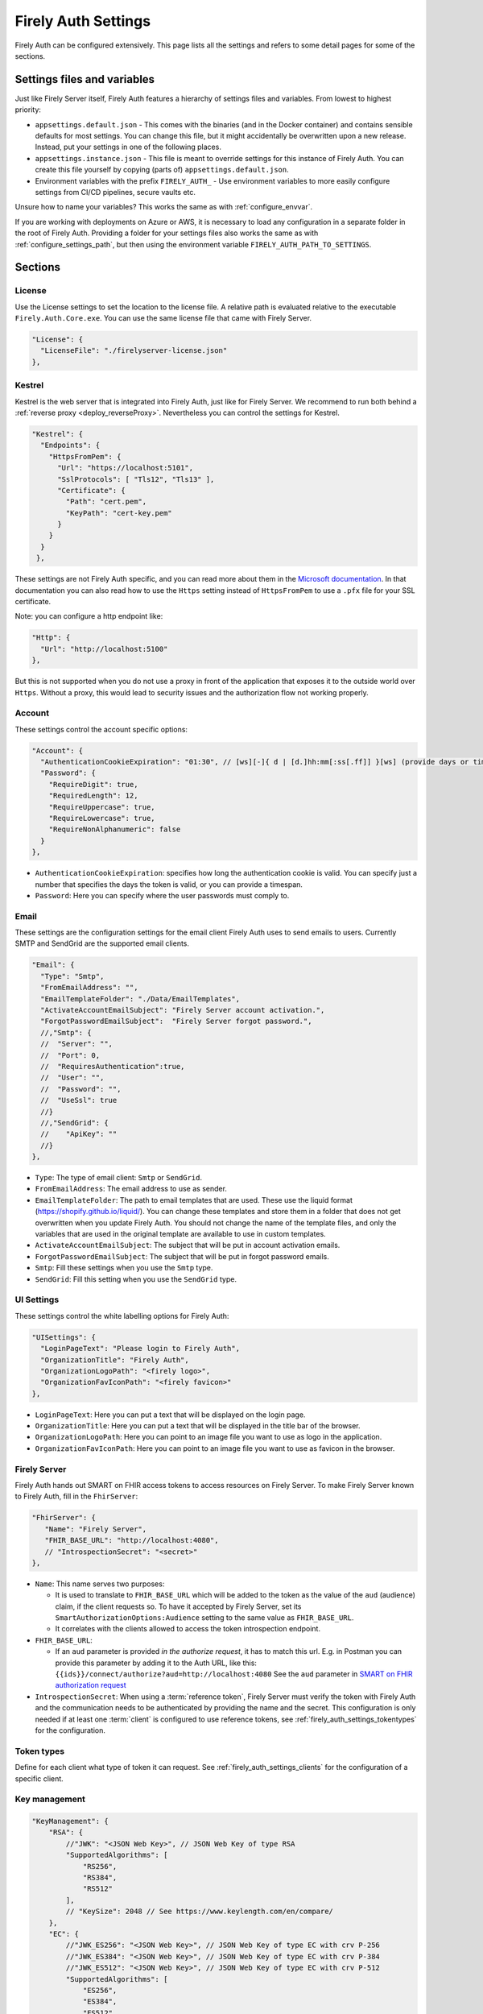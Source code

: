 .. _firely_auth_settings:

Firely Auth Settings
====================

Firely Auth can be configured extensively. This page lists all the settings and refers to some detail pages for some of the sections.

Settings files and variables
----------------------------

Just like Firely Server itself, Firely Auth features a hierarchy of settings files and variables. From lowest to highest priority:

- ``appsettings.default.json`` - This comes with the binaries (and in the Docker container) and contains sensible defaults for most settings. 
  You can change this file, but it might accidentally be overwritten upon a new release. Instead, put your settings in one of the following places.
- ``appsettings.instance.json`` - This file is meant to override settings for this instance of Firely Auth. You can create this file yourself by copying (parts of) ``appsettings.default.json``.
- Environment variables with the prefix ``FIRELY_AUTH_`` - Use environment variables to more easily configure settings from CI/CD pipelines, secure vaults etc.

Unsure how to name your variables? This works the same as with :ref:`configure_envvar`.

If you are working with deployments on Azure or AWS, it is necessary to load any configuration in a separate folder in the root of Firely Auth. Providing a folder for your settings files also works the same as with :ref:`configure_settings_path`, but then using the environment variable ``FIRELY_AUTH_PATH_TO_SETTINGS``.

Sections
--------

.. _firely_auth_settings_license:

License
^^^^^^^

Use the License settings to set the location to the license file. A relative path is evaluated relative to the executable ``Firely.Auth.Core.exe``.
You can use the same license file that came with Firely Server.

.. code-block:: json

  "License": {
    "LicenseFile": "./firelyserver-license.json"
  },


.. _firely_auth_settings_kestrel:

Kestrel
^^^^^^^

Kestrel is the web server that is integrated into Firely Auth, just like for Firely Server. We recommend to run both behind a :ref:`reverse proxy <deploy_reverseProxy>`.
Nevertheless you can control the settings for Kestrel.

.. code-block:: json
    
  "Kestrel": {
    "Endpoints": {
      "HttpsFromPem": {
        "Url": "https://localhost:5101",
        "SslProtocols": [ "Tls12", "Tls13" ],
        "Certificate": {
          "Path": "cert.pem",
          "KeyPath": "cert-key.pem"
        }
      }
    }
   },
 
These settings are not Firely Auth specific, and you can read more about them in the `Microsoft documentation <https://docs.microsoft.com/en-us/aspnet/core/fundamentals/servers/kestrel/endpoints>`_.
In that documentation you can also read how to use the ``Https`` setting instead of ``HttpsFromPem`` to use a ``.pfx`` file for your SSL certificate.

Note: you can configure a http endpoint like:

.. code-block:: json

    "Http": {
      "Url": "http://localhost:5100"
    },

But this is not supported when you do not use a proxy in front of the application that exposes it to the outside world over ``Https``. 
Without a proxy, this would lead to security issues and the authorization flow not working properly.  

.. _firely_auth_settings_account:

Account
^^^^^^^

These settings control the account specific options:

.. code-block:: json

  "Account": {
    "AuthenticationCookieExpiration": "01:30", // [ws][-]{ d | [d.]hh:mm[:ss[.ff]] }[ws] (provide days or timespan)
    "Password": {
      "RequireDigit": true,
      "RequiredLength": 12,
      "RequireUppercase": true,
      "RequireLowercase": true,
      "RequireNonAlphanumeric": false
    }
  },

- ``AuthenticationCookieExpiration``: specifies how long the authentication cookie is valid. You can specify just a number that specifies the days the token is valid, or you can provide a timespan.

- ``Password``: Here you can specify where the user passwords must comply to.

.. _firely_auth_settings_email:

Email
^^^^^

These settings are the configuration settings for the email client Firely Auth uses to send emails to users.
Currently SMTP and SendGrid are the supported email clients.

.. code-block:: json

  "Email": {
    "Type": "Smtp",
    "FromEmailAddress": "", 
    "EmailTemplateFolder": "./Data/EmailTemplates",
    "ActivateAccountEmailSubject": "Firely Server account activation.",
    "ForgotPasswordEmailSubject":  "Firely Server forgot password.",
    //,"Smtp": {
    //	"Server": "",
    //	"Port": 0,
    //	"RequiresAuthentication":true,
    //	"User": "",
    //	"Password": "",
    //	"UseSsl": true
    //}
    //,"SendGrid": {
    //    "ApiKey": ""
    //}
  },

- ``Type``: The type of email client: ``Smtp`` or ``SendGrid``. 
- ``FromEmailAddress``: The email address to use as sender.
- ``EmailTemplateFolder``: The path to email templates that are used. These use the liquid format (https://shopify.github.io/liquid/). You can change these templates and store them in a folder that does not get overwritten when you update Firely Auth. You should not change the name of the template files, and only the variables that are used in the original template are available to use in custom templates.
- ``ActivateAccountEmailSubject``: The subject that will be put in account activation emails.
- ``ForgotPasswordEmailSubject``: The subject that will be put in forgot password emails.
- ``Smtp``: Fill these settings when you use the ``Smtp`` type.
- ``SendGrid``: Fill this setting when you use the ``SendGrid`` type.

.. _firely_auth_settings_ui:

UI Settings
^^^^^^^^^^^

These settings control the white labelling options for Firely Auth:

.. code-block:: json

  "UISettings": {
    "LoginPageText": "Please login to Firely Auth",
    "OrganizationTitle": "Firely Auth",
    "OrganizationLogoPath": "<firely logo>",
    "OrganizationFavIconPath": "<firely favicon>"
  },

- ``LoginPageText``: Here you can put a text that will be displayed on the login page.

- ``OrganizationTitle``: Here you can put a text that will be displayed in the title bar of the browser.

- ``OrganizationLogoPath``: Here you can point to an image file you want to use as logo in the application.

- ``OrganizationFavIconPath``: Here you can point to an image file you want to use as favicon in the browser.

.. _firely_auth_settings_server:

Firely Server
^^^^^^^^^^^^^

Firely Auth hands out SMART on FHIR access tokens to access resources on Firely Server. 
To make Firely Server known to Firely Auth, fill in the ``FhirServer``:

.. code-block:: json

   "FhirServer": {
      "Name": "Firely Server",
      "FHIR_BASE_URL": "http://localhost:4080",
      // "IntrospectionSecret": "<secret>"
   },

- ``Name``: This name serves two purposes:

  - It is used to translate to ``FHIR_BASE_URL`` which will be added to the token as the value of the ``aud`` (audience) claim, if the client requests so. 
    To have it accepted by Firely Server, set its ``SmartAuthorizationOptions:Audience`` setting to the same value as ``FHIR_BASE_URL``.
  - It correlates with the clients allowed to access the token introspection endpoint.

- ``FHIR_BASE_URL``:

  - If an ``aud`` parameter is provided *in the authorize request*, it has to match this url. 
    E.g. in Postman you can provide this parameter by adding it to the Auth URL, like this: ``{{ids}}/connect/authorize?aud=http://localhost:4080`` 
    See the ``aud`` parameter in `SMART on FHIR authorization request`_

- ``IntrospectionSecret``: When using a :term:`reference token`, Firely Server must verify the token with Firely Auth and the communication needs to be authenticated by providing the name and the secret. This configuration is only needed if at least one :term:`client` is configured to use reference tokens, see :ref:`firely_auth_settings_tokentypes` for the configuration.

.. _firely_auth_settings_tokentypes:

Token types
^^^^^^^^^^^

Define for each client what type of token it can request. See :ref:`firely_auth_settings_clients` for the configuration of a specific client.

.. _firely_auth_settings_keymanagement:

Key management
^^^^^^^^^^^^^^

.. code-block:: json

  "KeyManagement": {
      "RSA": {
          //"JWK": "<JSON Web Key>", // JSON Web Key of type RSA
          "SupportedAlgorithms": [
              "RS256",
              "RS384",
              "RS512"
          ],
          // "KeySize": 2048 // See https://www.keylength.com/en/compare/
      },
      "EC": {
          //"JWK_ES256": "<JSON Web Key>", // JSON Web Key of type EC with crv P-256
          //"JWK_ES384": "<JSON Web Key>", // JSON Web Key of type EC with crv P-384
          //"JWK_ES512": "<JSON Web Key>", // JSON Web Key of type EC with crv P-512
          "SupportedAlgorithms": [
              "ES256",
              "ES384",
              "ES512"
          ]
      }
  }

Firely Auth can work with multiple signature keys, used to sign access and other tokens. 

- ``RSA``: defines the RSA algorithms that are supported. In the config above all available algorithms are listed.
  Inferno tests require at least RS256 for all Single Patient tests, and for Bulk Data Export a RS384 or higher is needed.

  - ``JWK``: allows to provide a pre-generated JSON Web Key. If this is not provided, Firely Auth will generate a key.
  - ``SupportedAlgorithms``: limit this list to the algorithms that you need in your setup. In the config above all available algorithms are listed.
  - ``KeySize``: the size of RSA key generated by Firely Auth. By default, it is set to 2048.

- ``EC``: defines the EC (Elliptic Curve) algorithms that are supported. Inferno tests for Bulk Data Export require support for EC keys.

  - ``JWK_ES*``: allows to provide a pre-generated JSON Web Key. If this is not provided, Firely Auth will generate a key for each of the supported algorithms.
  - ``SupportedAlgorithms``: limit this list to the algorithms that you need in your setup. In the config above all available algorithms are listed.

Note that a single RSA key can be used for all supported algorithms. However, an EC key is tied to a specific algorithm, therefore you can supply a key for each of the algorithms.

For more background on JSON Web Keys see `RFC 7517 <see https://tools.ietf.org/html/rfc7517>`_.

.. _firely_auth_settings_tokenintro:

Token introspection
^^^^^^^^^^^^^^^^^^^

When using a :term:`reference token`, Firely Server must verify the token with Firely Auth. See :ref:`firely_auth_settings_server`. 
Whether to use reference token or JWT's is configured per client in :ref:`firely_auth_settings_clients`, with the ``AccessTokenType`` setting.

.. _firely_auth_settings_userstore:

User store
^^^^^^^^^^

A :term:`user` must be able to authenticate to Firely Auth before granting permissions to a :term:`client`. 
Therefore we register the users with Firely Auth. Firely Auth supports two types of stores: Sqlite and SQL Server.

The store stores the user information, their encrypted passwords and their claims in the database.
See :ref:`firely_auth_deploy_sqlite` and :ref:`firely_auth_deploy_sql` for details on setting up the database.

.. code-block:: json

  "UserStore": {
      "Type": "Sqlite", // Sqlite | SqlServer
      "PasswordHashIterations": 600000,
      "LogSqlQueryParameterValues": false,
      "Sqlite": {
          "ConnectionString": "<connection string here>"
      },
      "SqlServer": {
          "ConnectionString": "<connection string here>"
      }
  },

- ``Type``: select the type of store to use
- ``PasswordHashIterations``: number of password hash iterations to prevent brute force attacks. Default 600000. Sync this value when using Firely Auth Management App :ref:`firely_auth_mgmt`.
- ``LogSqlQueryParameterValues``: when you configured logging of executed queries, the parameter values that are sent to the database are hidden by default. By putting this setting to ``true``, the values will be unhidden and visible in the logs. This might expose sensitive data. You will have to change the ``Serilog->MinimumLevel->Default`` and ``Serilog->MinimumLevel->Override->Microsoft`` log settings to ``Information``. 
- ``Sqlite``: settings for the Sqlite store

  - ``ConnectionString``: connection string to the SQL Server database where the users are to be stored.

- ``SqlServer``: settings for the SQL Server store

  - ``ConnectionString``: connection string to the SQL Server database where the users are to be stored. This database and the schema therein must be created beforehand with a script when you use a database account with limited permissions. 

.. _firely_auth_settings_clients:

Clients
^^^^^^^

The ``ClientRegistration`` is used to register the :term:`clients <client>` that are allowed to request access tokens from Firely Auth.

.. code-block:: json

  "ClientRegistration": {
      "AllowedClients": [
          {
              "ClientId": "Jv3nZkaxN36ucP33",
              "ClientName": "Postman",
              "Description": "Postman API testing tool",
              "Enabled": true,
              "RequireConsent": true,
              "RedirectUris": ["https://www.getpostman.com/oauth2/callback", "https://oauth.pstmn.io/v1/callback", "https://oauth.pstmn.io/v1/browser-callback"],
              "ClientSecrets": [{"SecretType": "SharedSecret", "Secret": "re4&ih)+HQu~w"}], // SharedSecret, JWK
              "AllowedGrantTypes": ["client_credentials", "authorization_code"],
              "AllowedSmartLegacyActions": [],
              "AllowedSmartActions": ["c", "r", "u", "d", "s"],
              "AllowedSmartSubjects": [ "patient", "user", "system"],
              "AllowedResourceTypes": ["Patient", "Observation", "Claim"],
              "EnableLegacyFhirContext": false,
              "AlwaysIncludeUserClaimsInIdToken": true,
              "RequirePkce": false,
              "Require2fa": false,
              "AllowOfflineAccess": false,
              "AllowOnlineAccess": false,
              "AllowFirelySpecialScopes": true,
              "RequireClientSecret": true,
              "RefreshTokenLifetime": "30",
              "ConsentLifetime": "365",
              "RequireMfa": true,
              "AccessTokenType": "Jwt",
              "ClientClaims": [
                {
                  "Name": "ClaimName",
                  "Value": "ClaimValue"
                }
              ],
              "ClientClaimPrefix": "",
              "AlwaysSendClientClaims": false,
              "AllowManagementApiAccess": false,
              "EnableLocalLogin": false, 
              "EnableExternalLogin": false, 
              "IdentityProviderRestrictions": [ "OpenIdConnect-SAMPLE" ]
          }
      ]
  }

You register a :term:`client` in the ``AllowedClients`` array. For each client you can configure these settings:

- ``ClientId``: string: unique identifier for this client. It should be known to the client as well
- ``ClientName``: string: human readable name for the client, it is shown on the consent page
- ``Description``: string:  human readable description of the client
- ``Enabled``: true / false: simple switch to enable or disable a client (instead of removing it from the list)
- ``RequireConsent``: true / false: when true, Firely Auth will show the user a page for consent to granting the requested scopes to the client, otherwise all requested and valid scopes will be granted automatically.
- ``RedirectUris``: array of strings: url(s) on which Firely Auth will send the authorization code and access token. The client can specify one of the preregistered urls for a specific request.
- ``ClientSecrets``: secrets can be of type ``SharedSecret`` or ``JWK``. You can have multiple of each, so you can accept two secrets for a short period of time to support key rotation and an update window for the client. The ``ClientSecrets`` section is ignored if ``RequireClientSecret`` is set to ``false``.

  - SharedSecret: ``{"SecretType": "SharedSecret", "Secret": "<a secret string shared with the client>"}`` - this can be used for either :term:`client credentials` or :term:`authorization code flow`, but only with a :term:`confidential client`.
  - JWK: ``{"SecretType": "JWK", "SecretUrl": "<JWKS url>"}`` - where the JWKS url hosts a JSON Web Key Set that can be retrieved by Firely Auth, see also :term:`JWK`.
  - JWK: ``{"SecretType": "JWK", "Secret": "<JWK>"}`` - where JWK is the contents of a :term:`JWK`. Use this if the client cannot host a url with a JWKS. 
    Use one entry for each key in the keyset. Note that the JWK json structure is embedded in a string, so you need to escape the quotes within the JWK.
    The url option above is recommended. 

- ``AllowedGrantTypes``: array of either or both ``"client_credentials"`` and ``"authorization_code"``, referring to :term:`client credentials` and :term:`authorization code flow`. Use ``client credentials`` only for a :term:`confidential client`.
- ``AllowedSmartLegacyActions``: Firely Auth can also still support SMART on FHIR v1, where the actions are ``read`` and ``write``.
- ``AllowedSmartActions``: Actions on resources that can be granted in SMART on FHIR v2: ``c``, ``r``, ``u``, ``d`` and/or ``s``, see `SMART on FHIR V2 scopes`_
- ``AllowedSmartSubjects``: Categories of 'subjects' to which resource actions can be granted. Can be ``system``, ``user`` and/or ``patient``
- ``AllowedResourceTypes``: The client can only request SMART scopes for these resource types. To allow all resource types, do not use ``["*"]"`` but just leave the array empty.
- ``EnableLegacyFhirContext``: true / false - Whether to use the new syntax of ``fhirContext`` defined in `SMART on FHIR v2.1.0 <https://hl7.org/fhir/smart-app-launch/scopes-and-launch-context.html#fhir-context>`_. Default is false, when set to true the old syntax of ``fhirContext`` defined in `SMART on FHIR v2.0.0 <https://hl7.org/fhir/smart-app-launch/STU2/scopes-and-launch-context.html#fhircontext>`_ is used.
- ``AlwaysIncludeUserClaimsInIdToken``: true / false: When requesting both an id token and access token, should the user claims always be added to the id token instead of requiring the client to use the userinfo endpoint. Default is false
- ``Require PKCE``: true / false - see :term:`PKCE`. true is recommended for a :term:`public client` and can offer an extra layer of security for :term:`confidential client`.
- ``Require2fa``: true / false - Whether users are obliged to set up Multi Factor Authentication before they can use their account to get a token.
- ``AllowOfflineAccess``: true / false - Whether app can request refresh tokens while the user is online, see `SMART on FHIR refresh tokens`_
- ``AllowOnlineAccess``: true / false - Whether app can request refresh tokens while the user is offline, see `SMART on FHIR refresh tokens`_. A user is offline if he is logged out of Firely Auth, either manually or by expiration
- ``AllowFirelySpecialScopes``: true / false - Allow app to request scopes for Firely Server specific operations. Currently just 'http://server.fire.ly/auth/scope/erase-operation'
- ``RequireClientSecret``: true / false - A :term:`public client` cannot hold a secret, and then this can be set to ``false``. Then the ``ClientSecrets`` section is ignored. See also the note below.
- ``RefreshTokenLifetime``: If the client is allowed to use a :term:`refresh token`, how long should it be valid? The value is in days. You can also use HH:mm:ss for lower values.
- ``ConsentLifetime`` : This is an optional setting which can specify a period after which the users consent will be revoked. The value is in days. You can also use HH:mm:ss for lower values.
- ``AccessTokenType``: ``Jwt`` or ``Reference``. ``Jwt`` means that this client will get self-contained Json Web Tokens. ``Reference`` means that this client will get reference tokens, that refer to the actual token kept in memory by Firely Auth. For more background see :term:`reference token`.
- ``ClientClaims``: Enable a client to add static custom claims in the client credential flow. 

  - ``Name``: name of the claim
  - ``Value``: the value of the claim

- ``ClientClaimPrefix``: Add custom defined prefix to the name of all custom client claims. Works together with the setting ``ClientClaims``. 
- ``AlwaysSendClientClaims``: Add the claims defined in ``ClientClaims`` regardless of the OAuth 2.0 flow used by a client (e.g. even if a authorization_code flow is used)
- ``AllowManagementApiAccess``: Allows this client to use the :ref:`firely_auth_mgmt`
- ``EnableLocalLogin``: true / false - Enables/disables the possibility to use the builtin login mechanism. If disabled the user can only use an external identity provider to log in.
- ``EnableExternalLogin``: true / false - Enables/disables the possibility to use external identity providers to log in with.
- ``IdentityProviderRestrictions``: Optional, a list of ``Schemes`` of configured external identity providers which this client can use to login with. If not provided, all configured external identity providers will be available.

.. note::

    Please follow the principle of least privilege to register a SMART Backend Service client, especially when the settings ``ClientClaims`` and ``ClientClaimPrefix`` are used.

.. _firely_auth_settings_externalidp:

External identity providers
^^^^^^^^^^^^^^^^^^^^^^^^^^^

.. code-block:: json

  "ExternalIdentityProviders": {
		"IdentityProvider": [
			{
			"LogoutMethod": "LocalOnly", // <LocalOnly> logout of Firely Auth only | <SingleSignout> also logout of external provider
			"Scheme": "OpenIdConnect-SAMPLE", // generate a unique name for each Identity Provider
			"Authority": "<url to external OpenId Connect endpoint>",
			"DisplayName": "Login via SSO - <Name of IdentityProvider>",
			"ClientId": "ClientId for Firely Auth, pre-registered with external service",
			"ClientSecret": "secret for clientId",
			"AllowAutoProvision": true|false,
			"AutoProvisionFromSecurityGroup": ["<Security Group>"],
			"UserClaimsFromIdToken": [{
				"Key": "<key of claim to copy>",
				"CopyAs": "<optional name if claim to be renamed>"
			}],
			"FhirUserLookupClaimsMapping": [{
				"SearchParameterName": "<code>",
				"SearchParameterValueTemplate": "{NumericalIndexForClaim}",
			  "CopySearchParameterValuesFromClaims": []
			}]
			}
		]
	}

- ``LogoutMethod``: Allows the user to automatically logout of the federated identity provider if the user logs out of Firely Auth. By default the user will only be logged out locally.
- ``Scheme``: Name of the federated identity provider. Each identity provider must have a unique scheme.
- ``Authority``: Url of the external identity provider.
- ``DisplayName``: Name that will be displayed in the UI of Firely Auth for users to select which identity provider to use if multiple are configured or if a local login is enabled as well.
- ``ClientId``: ClientId of Firely Auth that will be used in the implicit token flow in order to retrieve an id token from the external identity provider.
- ``ClientSecret``: ClientSecret of Firely Auth that will be used in the implicit token flow in order to retrieve an id token from the external identity provider.
-	``AllowAutoProvision``: true / false - If true, Firely Auth will automatically create a user in its own database if the user logs in with an external identity provider for the first time. The user will be created with the claims that are provided by the external identity provider.
- ``AutoProvisionFromSecurityGroup``: When ``AllowAutoProvision`` is true, this setting allows you to specify a security group that the user must be a member of in order to be automatically provisioned. If the user is not a member of this group, the user will not be automatically provisioned.
- ``UserClaimsFromIdToken``: This setting allows you to map the claims from the token that is received from the external identity provider to the claims that are stored in the Firely Auth database. The key is the claim that is received from the external identity provider. This key can be copied as a value that is recognized by Firely Auth. For intance, Azure is able to provide fhirUser claim to the token, but will prefix this claim with ``extn.``. The CopyAs field can be used to remove this prefix, so that Firely Auth is able to recognize the fhirUser claim.
- ``FhirUserLookupClaimsMapping``: As an alternative for retrieving the FhirUser Claim from the ``UserClaimsFromIdToken`` setting, ``FhirUserLookupClaimsMapping`` allows you to use the claims from the ID token to search for a users respective resource in Firely Server. This can either be a Patient resource or a Practitioner recource. Firely Auth will then use the id of this resource to derive the fhirUser claim of the user upon SSO auto-provisioning. Multiple mappings can be provided. Each search parameter will be combined using a logical  AND while searching for the fhirUser resource. The fhirUser is only derived if there is an unambiguous match in Firely Server.
- ``SearchParameterName``: The search parameter that will be used to search for the user in Firely Server. This can be any search parameter that can be used to query ``Patient`` or ``Practitioner`` resources. This search parameter will be used on a system-level search against Firely Server.
- ``SearchParameterValueTemplate``: The template that will be used to construct the value that will be used to search for the user in Firely Server. The template can contain placeholders that will be replaced by the values of the claims from the ID token. The placeholders should be in the format ``{NumericalIndexForClaim}``. The numerical index is the index of the claim in the array of claims that are provided by the external identity provider. The index starts at 0.
- ``CopySearchParameterValuesFromClaims``: This setting allows you to copy the values of the claims from the ID token to the template that is used to construct the value that will be used to search for the user in Firely Server. The values of the claims will be copied in the order that they are provided in the array. The values will be copied to the placeholders in the template that are in the format ``{NumericalIndexForClaim}``.

.. _firely_auth_settings_allowedorigins:

AllowedOrigins
^^^^^^^^^^^^^^

By default CORS is enabled for all origins communicating over https. To adjust this, change the allowed origins in the ``AllowedOrigins`` setting.
Wildcards can be used, for example to allow all ports: ``"https://localhost:*"``, or to allow all subdomains ``"https://*.fire.ly"``.

.. _firely_auth_settings_disclaimers:

Disclaimer Registration
^^^^^^^^^^^^^^^^^^^^^^^

Firely Auth can render custom disclaimers that will be shown to the user to collect user consent for custom policies (e.g. terms of service or privacy policies).
These policies will be presented in the UI after the user has been authenticated after a login, but still before a token is issued. Agreeing to all disclaimers is mandatory.

.. code-block:: json

  	"DisclaimerRegistration": {
      "Disclaimers": [
        {
        	"Id" : "<string>", // some id that will not change for this disclaimer
        	"Template": "<path to .liquid template for this disclaimer>",
        	"Description": "<string>" // the text that will be shown next to the checkbox
        	"TemplateProperties":{ // this is a dictionary of additional properties that will be provided to the template
        		"propertyName":"propertyValue",
        		"propertyName2":"propertyValue2"
        	},
          "ShowDisclaimerFor": {
				  "EveryLogin": false|true, // if true then the disclaimer is shown on each login, there is a grace period here where the consent is temporary stored
				  "Clients": [ "<ClientId>" ], // if set then this disclaimer will only be shown for the specified clients
				  }
        }
      ]
	  }

Each disclaimer needs to be uniquely identifable. Please ensure that all an id is provided to all disclaimers. We recommend assigning an UUID here.
The content of a disclaimer is user-defined and can be expressed in a `liquid template <https://github.com/Shopify/liquid>`_.
For each disclaimer a checkbox is rendered in the UI by Firely Auth on the disclaimer page. A description shown next the checkbox can be defined for each disclaimer.
Firely Auth will automatically fill out placeholders defined in the liquid template based on static properties defined as ``TemplateProperties``.

For versioning, the ``Id`` property can be used, like using ``GeneralTermsV1`` and then changing it to ``GeneralTermsV2`` if needed.
After doing a change like this, the system will ask for agreement to ``GeneralTermsV2`` upon next login that requires this disclaimers consent.
The consent for the previous disclaimer will stay in the database for future reference.

See the ``Data\DisclaimerTemplates`` folder in the Firely Auth disribution for an example disclaimer template.

EHR and standalone launch context settings
------------------------------------------
To enable supporting launch scopes, the server must be configured with launch context settings. 
These settings contain the username and password that have to be used as basic authentication data when calling the EHR launch endpoint, and will configure what gets displayed when the user logs in to choose resources to use as context.

.. code-block:: json

  "LaunchContextRegistration": {
    "EHRLaunchUsername": "launchUsername", // The username used for authentication when calling the EHR launch endpoint
    "EHRLaunchSecret": "launchSecret", // The secret used for authentication when calling the EHR launch endpoint
    "Resources": [
      {
        "ResourceType": "Patient",
        "Columns": [
          {
            "ColumnName": "Given",
            "Fhirpath": "name.given"
          },
          {
            "ColumnName": "Family",
            "Fhirpath": "name.family"
          },
          {
            "ColumnName": "Gender",
            "Fhirpath": "gender"
          },
          {
            "ColumnName": "Birthdate",
            "Fhirpath": "birthDate"
          }
          // There is a maximum of 4 items to display
        ]
      },
      {
        "ResourceType": "Observation",
        "Columns": [
          {
            "ColumnName": "Id",
            "Fhirpath": "id"
          },
          {
            "ColumnName": "Date",
            "Fhirpath": "effectiveDateTime"
          }
        ]
      }
      //,{
      //	"ResourceType": "Encounter",
      //	...
      //}
    ]
  },

Per resource type you can configure a maximum of 4 properties of that resource type that will get shown in the UI. 
Then UI will only show resource types that are not provided by a call to the EHR launch endpoint (:ref:`firely_auth_endpoints_launchcontext`).
Also when a ``launch`` or ``launch/patient``, or a ``patient/xxxx.yyy`` scope is requested, and a patient logs in, the patient context will automatically be added based on the fhirUser claim of the user. This will not happen when you log in as practitioner.

Inferno test settings
---------------------

The Inferno test suite for ONC Certification (g)(10) Standardized API has tests using the "Inferno-Public" client. For this client, ``RequireClientSecret`` has to be set to ``false``.
The same suite also issues a launch id as part of test 3.3. For this to succeed, use the :ref:`firely_auth_endpoints_launchcontext` end point to request a dynamic launch context.

Below you will find the settings that can act as a reference for testing this suite. On top of that you will need to arrange:

For hosting (either directly with Kestrel as shown below, or with a reverse proxy that sits in front)

- SSL certificate for Firely Auth
- SSL certificate for Firely Server
- Configure both to use SSL protocols TLS 1.2 and 1.3

Necessary data:

- Pre-load one version of US-Core conformance resources to the Firely Server administration endpoint
  (please note :ref:`this warning<us-core_composite_parameters>`)
- Pre-load the example resource of the same version of US-Core to the regular endpoint

We have a full walkthrough of Inferno testing available as a whitepaper, see `our resources <https://fire.ly/resources/>`_.

.. note::
    Firely Auth 3.2.0 introduces a new end point ``launchContext``, which can be used to request a ``launch`` identifier dynamically. Therefore no need to configure the static ``LaunchIds`` in the Inferno client settings.
    See more details in the :ref:`firely_auth_endpoints_launchcontext` for requesting ``launch`` identifier dynamically

Firely Auth settings
^^^^^^^^^^^^^^^^^^^^

Put these settings in ``appsettings.instance.json`` next to the executable. 

For Inferno you have to host it on https, with TLS 1.2 minimum. So you also need to provide a certificate for that (either to Kestrel as shown below, or to a reverse proxy that sits in front).

.. code-block:: json

  {
    "Kestrel": {
      "Endpoints": {
        "Http": {
          "Url": "http://localhost:5100"
        },
        "HttpsFromPem": {
          "Url": "https://localhost:5101",
          "SslProtocols": [ "Tls12", "Tls13" ],
          "Certificate": {
            "Path": "cert.pem",
            "KeyPath": "cert-key.pem"
          }
        }
    // Use "Https" option instead if you want to use a .pfx file. See https://docs.microsoft.com/en-us/aspnet/core/fundamentals/servers/kestrel/endpoints
    }
   },
    "FhirServer": {
      "Name": "Firely Server",
      "FHIR_BASE_URL": "<url where you host Firely Server>",
      "IntrospectionSecret": "secret"
    },
    "KeyManagement": {
      "RSA": {
        "SupportedAlgorithms": [
          "RS256",
          "RS384",
          "RS512"
        ]
      },
      "EC": {
        "SupportedAlgorithms": [
          "ES256",
          "ES384",
          "ES512"
        ]
      }
    },
    "Email": {
      "Type": "Smtp", // Smtp/SendGrid
      "FromEmailAddress": "", // the email address to use as sender
      "EmailTemplateFolder": "./Data/EmailTemplates", // the path to the folder with the email templates
      "ActivateAccountEmailSubject": "Firely Server account activation.", // the subject that will be put in account activation emails
      "ForgotPasswordEmailSubject":  "Firely Server forgot password.", // the subject that will be put in forgot password emails
      //,"Smtp": { // either provide your smtp settings or your sendgrid settings
      //	"Server": "",
      //	"Port": 0,
      //	"RequiresAuthentication":true,
      //	"User": "",
      //	"Password": "",
      //	"UseSsl": true
      //}
      //,"SendGrid": {
      //    "ApiKey": ""
      //}
    },
    "ClientRegistration": {
      "AllowedClients": [
        {
          "ClientId": "Inferno",
          "ClientName": "Inferno",
          "Enabled": true,
          "RequireConsent": true,
          "RedirectUris": [ "https://inferno.healthit.gov/suites/custom/smart/launch", "https://inferno.healthit.gov/suites/custom/smart/redirect" ],
          "AllowedGrantTypes": [ "authorization_code" ],
          "ClientSecrets": [
            {
              "SecretType": "SharedSecret",
              "Secret": "secret"
            }
          ],
          "AllowFirelySpecialScopes": false,
          "AllowedSmartLegacyActions": [ "read", "write", "*" ],
          "AllowedSmartActions": [ "c", "r", "u", "d", "s" ],
          "AllowedSmartSubjects": [ "patient", "user" ],
          "AlwaysIncludeUserClaimsInIdToken": true,
          "RequirePkce": false,
          "AllowOfflineAccess": true,
          "AllowOnlineAccess": false,
          "RequireClientSecret": true,
          "RefreshTokenLifetime": "90",
          "AccessTokenType": "Reference"
        },
        {
          "ClientId": "Inferno-Public",
          "ClientName": "InfernoPublic",
          "Enabled": true,
          "RequireConsent": true,
          "RedirectUris": [ "https://inferno.healthit.gov/suites/custom/smart/launch", "https://inferno.healthit.gov/suites/custom/smart/redirect"],
          "AllowedGrantTypes": [ "authorization_code" ],
          "AllowFirelySpecialScopes": false,
          "AllowedSmartLegacyActions": [ "read", "write", "*" ],
          "AllowedSmartActions": [ "c", "r", "u", "d", "s" ],
          "AllowedSmartSubjects": [ "patient", "user" ],
          "AlwaysIncludeUserClaimsInIdToken": true,
          "RequirePkce": false,
          "AllowOfflineAccess": true,
          "AllowOnlineAccess": false,
          "RequireClientSecret": false,
          "RefreshTokenLifetime": "90",
          "AccessTokenType": "Reference"
        },
        {
          "ClientId": "Inferno-Bulk",
          "ClientName": "InfernoBulk",
          "Enabled": true,
          "RedirectUris": [ "https://inferno.healthit.gov/suites/custom/smart/launch", "https://inferno.healthit.gov/suites/custom/smart/redirect"],
          "AllowedGrantTypes": [ "authorization_code", "client_credentials" ],
          "AllowFirelySpecialScopes": false,
          "AllowedSmartLegacyActions": [ "read" ],
          "AllowedSmartActions": [ "c", "r", "u", "d", "s" ],
          "AllowedSmartSubjects": [ "system" ],
          "RequirePkce": false,
          "AllowOfflineAccess": true,
          "AllowOnlineAccess": false,
          "ClientSecrets": [
            {
              "SecretType": "JWK",
              "Secret": "{'e':'AQAB','kid':'b41528b6f37a9500edb8a905a595bdd7','kty':'RSA','n':'vjbIzTqiY8K8zApeNng5ekNNIxJfXAue9BjoMrZ9Qy9m7yIA-tf6muEupEXWhq70tC7vIGLqJJ4O8m7yiH8H2qklX2mCAMg3xG3nbykY2X7JXtW9P8VIdG0sAMt5aZQnUGCgSS3n0qaooGn2LUlTGIR88Qi-4Nrao9_3Ki3UCiICeCiAE224jGCg0OlQU6qj2gEB3o-DWJFlG_dz1y-Mxo5ivaeM0vWuodjDrp-aiabJcSF_dx26sdC9dZdBKXFDq0t19I9S9AyGpGDJwzGRtWHY6LsskNHLvo8Zb5AsJ9eRZKpnh30SYBZI9WHtzU85M9WQqdScR69Vyp-6Uhfbvw'}"
            },
            {
              "SecretType": "JWK",
              "Secret": "{'kty':'EC','crv':'P-384','x':'JQKTsV6PT5Szf4QtDA1qrs0EJ1pbimQmM2SKvzOlIAqlph3h1OHmZ2i7MXahIF2C','y':'bRWWQRJBgDa6CTgwofYrHjVGcO-A7WNEnu4oJA5OUJPPPpczgx1g2NsfinK-D2Rw','key_ops':['verify'],'ext':true,'kid':'4b49a739d1eb115b3225f4cf9beb6d1b','alg':'ES384'}"
            }
          ],
          "RequireClientSecret": true,
          "RefreshTokenLifetime": "90",
          "AccessTokenType": "Jwt"
        }
      ]
    }
  }

Firely Server settings
^^^^^^^^^^^^^^^^^^^^^^

Put these settings in appsettings.instance.json, next to the executable.

For Inferno you have to host it on https, with TLS 1.2 minimum. So you also need to provide a certificate for that (either to Kestrel as shown below, or to a reverse proxy that sits in front).

.. code-block:: json

  "Hosting": {
    "HttpPort": 4080,
    "HttpsPort": 4081, // Enable this to use https
    "CertificateFile": "<your-certificate-file>.pfx", //Relevant when HttpsPort is present
    "CertificatePassword" : "<cert-pass>", // Relevant when HttpsPort is present
    "SslProtocols": [ "Tls12", "Tls13" ] // Relevant when HttpsPort is present.
  },
  "SmartAuthorizationOptions": {
    "Enabled": true,
    "Filters": [
      {
        "FilterType": "Patient",
        "FilterArgument": "_id=#patient#"
      }
    ],
    "Authority": "<url where Firely Auth is hosted>",
    "Audience": ""<url where you host Firely Server>", 
    "RequireHttpsToProvider": true, 
    "Protected": {
      "InstanceLevelInteractions": "read, vread, update, patch, delete, history, conditional_delete, conditional_update, $validate, $meta, $meta-add, $meta-delete, $export, $everything, $erase",
      "TypeLevelInteractions": "create, search, history, conditional_create, compartment_type_search, $export, $lastn, $docref",
      "WholeSystemInteractions": "batch, transaction, history, search, compartment_system_search, $export, $exportstatus, $exportfilerequest"
    },
    "TokenIntrospection": {
        "ClientId": "Firely Server",
        "ClientSecret": "secret"
    },
    "ShowAuthorizationPII": false,
    //"AccessTokenScopeReplace": "-",
    "SmartCapabilities": [
      "LaunchStandalone",
      "LaunchEhr",
      //"AuthorizePost",
      "ClientPublic",
      "ClientConfidentialSymmetric",
      //"ClientConfidentialAsymmetric",
      "SsoOpenidConnect",
      "ContextStandalonePatient",
      "ContextStandaloneEncounter",
      "ContextEhrPatient",
      "ContextEhrEncounter",
      "PermissionPatient",
      "PermissionUser",
      "PermissionOffline",
      "PermissionOnline",
      "PermissionV1",
      //"PermissionV2",
      "ContextStyle",
      "ContextBanner"
    ]
  },
  //PipelineOptions: make sure that Vonk.Plugin.Smart is enabled
  "PipelineOptions": { 
    "PluginDirectory": "./plugins",
    "Branches": [
      {
        "Path": "/",
        "Include": [
          //all other default plugins...
          "Vonk.Plugin.Smart",
        ],
        "Exclude": [
          //...
        ]
      },
      {
        "Path": "/administration",
        "Include": [
          //...
        ],
        "Exclude": [
          //...
        ]
      }
    ]
  }


.. _SMART on FHIR V2 scopes: http://hl7.org/fhir/smart-app-launch/scopes-and-launch-context.html#scopes-for-requesting-clinical-data
.. _SMART on FHIR refresh tokens: http://hl7.org/fhir/smart-app-launch/scopes-and-launch-context.html#scopes-for-requesting-a-refresh-token
.. _SMART on FHIR authorization request: http://hl7.org/fhir/smart-app-launch/app-launch.html#request-4
